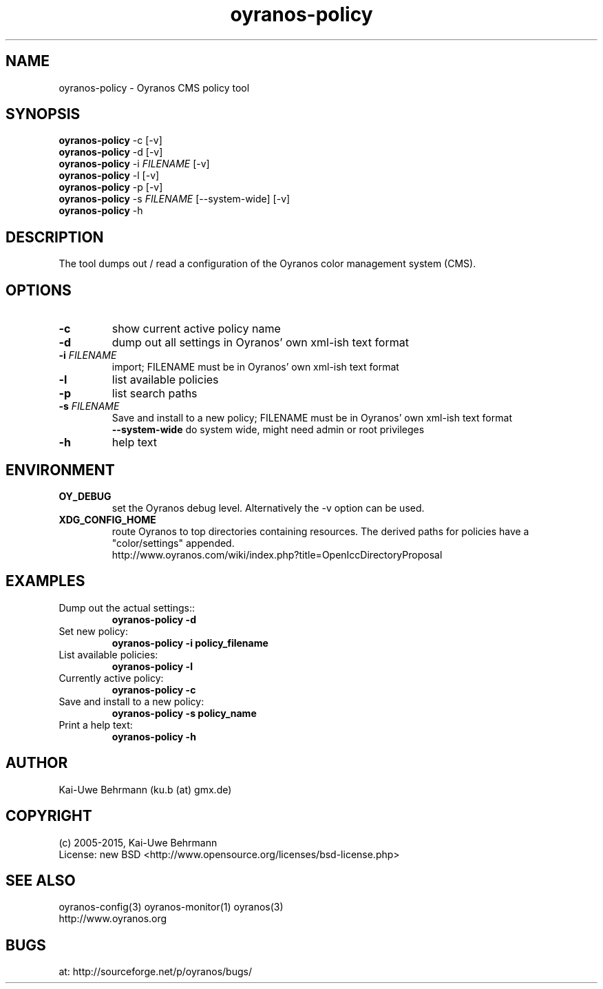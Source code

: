 .TH "oyranos-policy" 1 "February 13, 2015" "User Commands"
.SH NAME
oyranos-policy \- Oyranos CMS policy tool
.SH SYNOPSIS
\fBoyranos-policy\fR -c [-v]
.fi
\fBoyranos-policy\fR -d [-v]
.fi
\fBoyranos-policy\fR -i \fIFILENAME\fR [-v]
.fi
\fBoyranos-policy\fR -l [-v]
.fi
\fBoyranos-policy\fR -p [-v]
.fi
\fBoyranos-policy\fR -s \fIFILENAME\fR [--system-wide] [-v]
.fi
\fBoyranos-policy\fR -h
.SH DESCRIPTION
The tool dumps out / read a configuration of the Oyranos color management system (CMS).
.SH OPTIONS
.TP
.B \-c
show current active policy name
.TP
.B \-d
dump out all settings in Oyranos' own xml-ish text format
.TP
.B \-i \fIFILENAME\fR
import;
FILENAME must be in Oyranos' own xml-ish text format
.TP
.B \-l
list available policies
.TP
.B \-p
list search paths
.TP
.B \-s \fIFILENAME\fR
Save and install to a new policy;
FILENAME must be in Oyranos' own xml-ish text format
.br
\fB\--system-wide\fR
do system wide, might need admin or root privileges
.TP
.B \-h
help text
.SH ENVIRONMENT
.TP
.B OY_DEBUG
set the Oyranos debug level. Alternatively the -v option can be used.
.TP
.B XDG_CONFIG_HOME
route Oyranos to top directories containing resources. The derived paths for
policies have a "color/settings" appended.
.nf
http://www.oyranos.com/wiki/index.php?title=OpenIccDirectoryProposal
.SH EXAMPLES
.TP
Dump out the actual settings::
.B oyranos-policy -d
.TP
Set new policy:
.B oyranos-policy -i policy_filename
.TP
List available policies:
.B oyranos-policy -l
.TP
Currently active policy:
.B oyranos-policy -c
.TP
Save and install to a new policy:
.B oyranos-policy -s policy_name
.TP
Print a help text:
.B oyranos-policy -h
.PP
.SH AUTHOR
Kai-Uwe Behrmann (ku.b (at) gmx.de)
.SH COPYRIGHT
(c) 2005-2015, Kai-Uwe Behrmann
.fi
License: new BSD <http://www.opensource.org/licenses/bsd-license.php>
.SH "SEE ALSO"
oyranos-config(3) oyranos-monitor(1) oyranos(3)
.fi
http://www.oyranos.org
.SH "BUGS"
at: http://sourceforge.net/p/oyranos/bugs/
